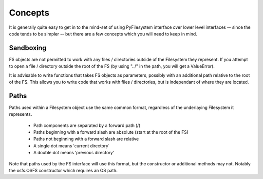 Concepts
========

It is generally quite easy to get in to the mind-set of using PyFilesystem interface over lower level interfaces -- since the code tends to be simpler -- but there are a few concepts which you will need to keep in mind.

Sandboxing
----------

FS objects are not permitted to work with any files / directories outside of the Filesystem they represent. If you attempt to open a file / directory outside the root of the FS (by using "../" in the path, you will get a ValueError).

It is advisable to write functions that takes FS objects as parameters, possibly with an additional path relative to the root of the FS. This allows you to write code that works with files / directories, but is independant of where they are located.


Paths
-----

Paths used within a Filesystem object use the same common format, regardless of the underlaying Filesystem it represents.

 * Path components are separated by a forward path (/)
 * Paths beginning with a forward slash are absolute (start at the root of the FS)
 * Paths not beginning with a forward slash are relative
 * A single dot means 'current directory'
 * A double dot means 'previous directory'
 
Note that paths used by the FS interface will use this format, but the constructor or additional methods may not. Notably the osfs.OSFS constructor which requires an OS path.

